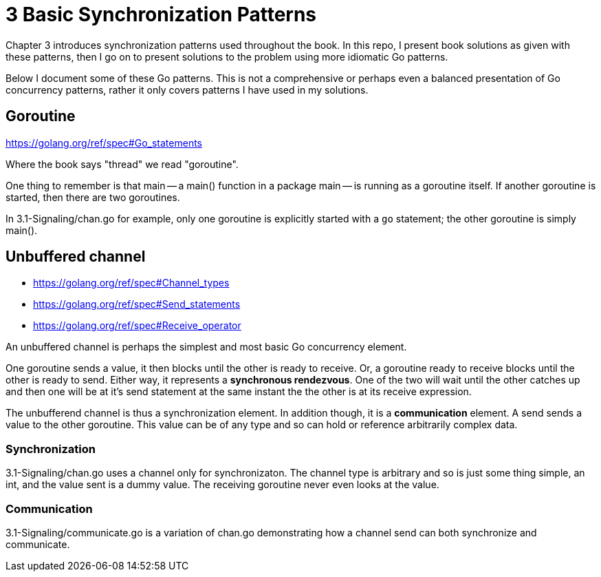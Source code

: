 # 3 Basic Synchronization Patterns

Chapter 3 introduces synchronization patterns used throughout the book.
In this repo, I present book solutions as given with these patterns, then
I go on to present solutions to the problem using more idiomatic Go patterns.

Below I document some of these Go patterns.  This is not a comprehensive or
perhaps even a balanced presentation of Go concurrency patterns, rather it
only covers patterns I have used in my solutions.

:toc:

## Goroutine

https://golang.org/ref/spec#Go_statements

Where the book says "thread" we read "goroutine".

One thing to remember is that main -- a main() function in a package main --
is running as a goroutine itself.  If another goroutine is started, then
there are two goroutines.

In 3.1-Signaling/chan.go for example, only one goroutine is explicitly started
with a `go` statement; the other goroutine is simply main().

## Unbuffered channel

[none]
* https://golang.org/ref/spec#Channel_types
* https://golang.org/ref/spec#Send_statements
* https://golang.org/ref/spec#Receive_operator

An unbuffered channel is perhaps the simplest and most basic Go concurrency
element.

One goroutine sends a value, it then blocks until the other is ready to
receive.  Or, a goroutine ready to receive blocks until the other is ready
to send.  Either way, it represents a *synchronous rendezvous*.  One of the
two will wait until the other catches up and then one will be at it's send
statement at the same instant the the other is at its receive expression.

The unbufferend channel is thus a synchronization element.  In addition though,
it is a *communication* element.  A send sends a value to the other goroutine.
This value can be of any type and so can hold or reference arbitrarily
complex data.

### Synchronization

3.1-Signaling/chan.go uses a channel only for synchronizaton.  The channel
type is arbitrary and so is just some thing simple, an int, and the value
sent is a dummy value.  The receiving goroutine never even looks at the value.

### Communication

3.1-Signaling/communicate.go is a variation of chan.go demonstrating how a
channel send can both synchronize and communicate.

